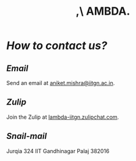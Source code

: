 #+title: ,\ AMBDA.
* /How to contact us?/
** /Email/
   Send an email at [[mailto:aniket.mishra@iitgn.ac.in][aniket.mishra@iitgn.ac.in]].
** /Zulip/
   Join the Zulip at [[https://lambda-iitgn.zulipchat.com/][lambda-iitgn.zulipchat.com]].
** /Snail-mail/
   Jurqia 324
   IIT Gandhinagar
   Palaj 382016
